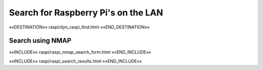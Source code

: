 Search for Raspberry Pi's on the LAN
====================================

««DESTINATION»» raspi/dyn_raspi_find.html ««END_DESTINATION»»

Search using NMAP
-----------------

««INCLUDE»» raspi/raspi_nmap_search_form.html ««END_INCLUDE»»

««INCLUDE»» raspi/raspi_search_results.html ««END_INCLUDE»»
